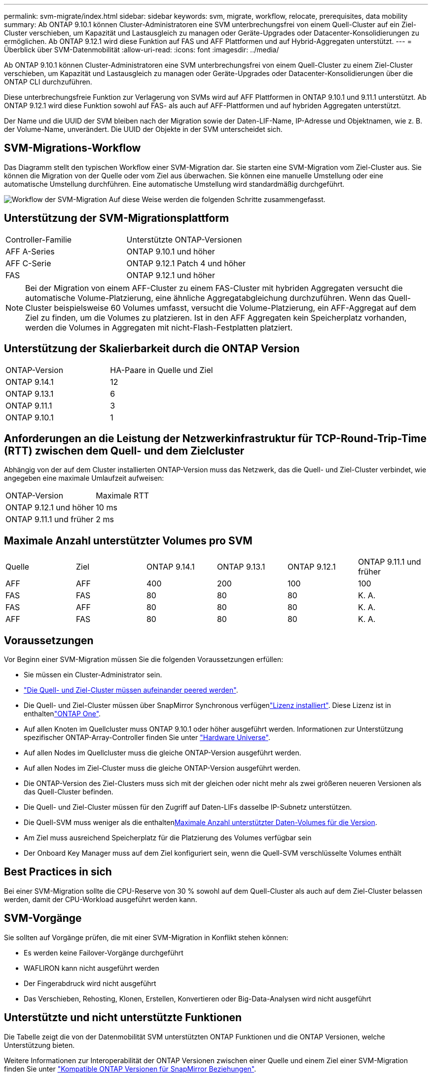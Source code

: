 ---
permalink: svm-migrate/index.html 
sidebar: sidebar 
keywords: svm, migrate, workflow, relocate, prerequisites, data mobility 
summary: Ab ONTAP 9.10.1 können Cluster-Administratoren eine SVM unterbrechungsfrei von einem Quell-Cluster auf ein Ziel-Cluster verschieben, um Kapazität und Lastausgleich zu managen oder Geräte-Upgrades oder Datacenter-Konsolidierungen zu ermöglichen. Ab ONTAP 9.12.1 wird diese Funktion auf FAS und AFF Plattformen und auf Hybrid-Aggregaten unterstützt. 
---
= Überblick über SVM-Datenmobilität
:allow-uri-read: 
:icons: font
:imagesdir: ../media/


[role="lead"]
Ab ONTAP 9.10.1 können Cluster-Administratoren eine SVM unterbrechungsfrei von einem Quell-Cluster zu einem Ziel-Cluster verschieben, um Kapazität und Lastausgleich zu managen oder Geräte-Upgrades oder Datacenter-Konsolidierungen über die ONTAP CLI durchzuführen.

Diese unterbrechungsfreie Funktion zur Verlagerung von SVMs wird auf AFF Plattformen in ONTAP 9.10.1 und 9.11.1 unterstützt. Ab ONTAP 9.12.1 wird diese Funktion sowohl auf FAS- als auch auf AFF-Plattformen und auf hybriden Aggregaten unterstützt.

Der Name und die UUID der SVM bleiben nach der Migration sowie der Daten-LIF-Name, IP-Adresse und Objektnamen, wie z. B. der Volume-Name, unverändert. Die UUID der Objekte in der SVM unterscheidet sich.



== SVM-Migrations-Workflow

Das Diagramm stellt den typischen Workflow einer SVM-Migration dar. Sie starten eine SVM-Migration vom Ziel-Cluster aus. Sie können die Migration von der Quelle oder vom Ziel aus überwachen. Sie können eine manuelle Umstellung oder eine automatische Umstellung durchführen. Eine automatische Umstellung wird standardmäßig durchgeführt.

image:workflow_svm_migrate.gif["Workflow der SVM-Migration Auf diese Weise werden die folgenden Schritte zusammengefasst."]



== Unterstützung der SVM-Migrationsplattform

[cols="1,1"]
|===


| Controller-Familie | Unterstützte ONTAP-Versionen 


| AFF A-Series | ONTAP 9.10.1 und höher 


| AFF C-Serie | ONTAP 9.12.1 Patch 4 und höher 


| FAS | ONTAP 9.12.1 und höher 
|===

NOTE: Bei der Migration von einem AFF-Cluster zu einem FAS-Cluster mit hybriden Aggregaten versucht die automatische Volume-Platzierung, eine ähnliche Aggregatabgleichung durchzuführen. Wenn das Quell-Cluster beispielsweise 60 Volumes umfasst, versucht die Volume-Platzierung, ein AFF-Aggregat auf dem Ziel zu finden, um die Volumes zu platzieren. Ist in den AFF Aggregaten kein Speicherplatz vorhanden, werden die Volumes in Aggregaten mit nicht-Flash-Festplatten platziert.



== Unterstützung der Skalierbarkeit durch die ONTAP Version

[cols="1,1"]
|===


| ONTAP-Version | HA-Paare in Quelle und Ziel 


| ONTAP 9.14.1 | 12 


| ONTAP 9.13.1 | 6 


| ONTAP 9.11.1 | 3 


| ONTAP 9.10.1 | 1 
|===


== Anforderungen an die Leistung der Netzwerkinfrastruktur für TCP-Round-Trip-Time (RTT) zwischen dem Quell- und dem Zielcluster

Abhängig von der auf dem Cluster installierten ONTAP-Version muss das Netzwerk, das die Quell- und Ziel-Cluster verbindet, wie angegeben eine maximale Umlaufzeit aufweisen:

|===


| ONTAP-Version | Maximale RTT 


| ONTAP 9.12.1 und höher | 10 ms 


| ONTAP 9.11.1 und früher | 2 ms 
|===


== Maximale Anzahl unterstützter Volumes pro SVM

[cols="1,1,1,1,1,1"]
|===


| Quelle | Ziel | ONTAP 9.14.1 | ONTAP 9.13.1 | ONTAP 9.12.1 | ONTAP 9.11.1 und früher 


| AFF | AFF | 400 | 200 | 100 | 100 


| FAS | FAS | 80 | 80 | 80 | K. A. 


| FAS | AFF | 80 | 80 | 80 | K. A. 


| AFF | FAS | 80 | 80 | 80 | K. A. 
|===


== Voraussetzungen

Vor Beginn einer SVM-Migration müssen Sie die folgenden Voraussetzungen erfüllen:

* Sie müssen ein Cluster-Administrator sein.
* link:../peering/create-cluster-relationship-93-later-task.html["Die Quell- und Ziel-Cluster müssen aufeinander peered werden"].
* Die Quell- und Ziel-Cluster müssen über SnapMirror Synchronous verfügenlink:../system-admin/install-license-task.html["Lizenz installiert"]. Diese Lizenz ist in enthaltenlink:../system-admin/manage-licenses-concept.html#licenses-included-with-ontap-one["ONTAP One"].
* Auf allen Knoten im Quellcluster muss ONTAP 9.10.1 oder höher ausgeführt werden. Informationen zur Unterstützung spezifischer ONTAP-Array-Controller finden Sie unter link:https://hwu.netapp.com/["Hardware Universe"^].
* Auf allen Nodes im Quellcluster muss die gleiche ONTAP-Version ausgeführt werden.
* Auf allen Nodes im Ziel-Cluster muss die gleiche ONTAP-Version ausgeführt werden.
* Die ONTAP-Version des Ziel-Clusters muss sich mit der gleichen oder nicht mehr als zwei größeren neueren Versionen als das Quell-Cluster befinden.
* Die Quell- und Ziel-Cluster müssen für den Zugriff auf Daten-LIFs dasselbe IP-Subnetz unterstützen.
* Die Quell-SVM muss weniger als die enthaltenxref:Maximum supported volumes per SVM[Maximale Anzahl unterstützter Daten-Volumes für die Version].
* Am Ziel muss ausreichend Speicherplatz für die Platzierung des Volumes verfügbar sein
* Der Onboard Key Manager muss auf dem Ziel konfiguriert sein, wenn die Quell-SVM verschlüsselte Volumes enthält




== Best Practices in sich

Bei einer SVM-Migration sollte die CPU-Reserve von 30 % sowohl auf dem Quell-Cluster als auch auf dem Ziel-Cluster belassen werden, damit der CPU-Workload ausgeführt werden kann.



== SVM-Vorgänge

Sie sollten auf Vorgänge prüfen, die mit einer SVM-Migration in Konflikt stehen können:

* Es werden keine Failover-Vorgänge durchgeführt
* WAFLIRON kann nicht ausgeführt werden
* Der Fingerabdruck wird nicht ausgeführt
* Das Verschieben, Rehosting, Klonen, Erstellen, Konvertieren oder Big-Data-Analysen wird nicht ausgeführt




== Unterstützte und nicht unterstützte Funktionen

Die Tabelle zeigt die von der Datenmobilität SVM unterstützten ONTAP Funktionen und die ONTAP Versionen, welche Unterstützung bieten.

Weitere Informationen zur Interoperabilität der ONTAP Versionen zwischen einer Quelle und einem Ziel einer SVM-Migration finden Sie unter link:../data-protection/compatible-ontap-versions-snapmirror-concept.html#snapmirror-svm-disaster-recovery-relationships["Kompatible ONTAP Versionen für SnapMirror Beziehungen"].

[cols="3,1,4"]
|===


| Funktion | Release wird zuerst unterstützt | Kommentare 


| Autonomer Schutz Durch Ransomware | ONTAP 9.12.1 |  


| Cloud Volumes ONTAP | Nicht unterstützt |  


| Externer Schlüsselmanager | ONTAP 9.11.1 |  


| FabricPool | ONTAP 9.11.1  a| 
Die SVM-Migration wird mit Volumes auf FabricPool für die folgenden Plattformen unterstützt:

* Azure NetApp Files Plattform: Alle Tiering-Richtlinien werden unterstützt (nur Snapshot, automatisch, alle und keine).




| Fanout-Beziehung (die migrierende Quelle hat ein SnapMirror-Quellvolume mit mehr als einem Ziel) | ONTAP 9.11.1 |  


| FC SAN | Nicht unterstützt |  


| Flash Pool | ONTAP 9.12.1 |  


| FlexCache Volumes | Nicht unterstützt |  


| FlexGroup | Nicht unterstützt |  


| IPsec-Richtlinien | Nicht unterstützt |  


| IPv6-LIFs | Nicht unterstützt |  


| ISCSI SAN | Nicht unterstützt |  


| Job-Plan-Replikation | ONTAP 9.11.1 | In ONTAP 9.10.1 werden Job-Zeitpläne während der Migration nicht repliziert und müssen manuell auf dem Ziel erstellt werden. Ab ONTAP 9.11.1 werden von der Quelle verwendete Jobpläne während der Migration automatisch repliziert. 


| Spiegelung zur Lastverteilung | Nicht unterstützt |  


| MetroCluster SVMs | ONTAP 9.16.1  a| 
Ab ONTAP 9.16.1 werden die folgenden MetroCluster SVM-Migrationen unterstützt:

* Migration einer SVM zwischen einer nicht-MetroCluster-Konfiguration und einer MetroCluster IP-Konfiguration
* Migrieren einer SVM zwischen zwei MetroCluster IP-Konfigurationen
* Migration einer SVM zwischen einer MetroCluster FC-Konfiguration und einer MetroCluster IP-Konfiguration


Die folgenden MetroCluster SVM Migrationen werden nicht für alle ONTAP Versionen unterstützt:

* Migrieren einer SVM zwischen zwei MetroCluster FC-Konfigurationen
* Migration einer SVM zwischen einer nicht-MetroCluster-Konfiguration und einer MetroCluster FC-Konfiguration




| NetApp Aggregatverschlüsselung (NAE) | Nicht unterstützt | Die Migration wird auf keinem Endpunkt unterstützt, der NAE verwendet. 


| NDMP-Konfigurationen | Nicht unterstützt |  


| NetApp Volume Encryption (NVE) | ONTAP 9.10.1 |  


| Audit-Protokolle für NFS und SMB | ONTAP 9.13.1  a| 
[NOTE]
====
Bei einer lokalen SVM-Migration mit aktivierter Prüfung sollten Sie das Audit für die Quell-SVM deaktivieren und die Migration anschließend durchführen.

====
Vor der SVM-Migration:

* link:../nas-audit/enable-disable-auditing-svms-task.html["Die Umleitung des Überwachungsprotokolls muss auf dem Zielcluster aktiviert sein"].
* link:../nas-audit/commands-modify-auditing-config-reference.html?q=audit+log+destination+path["Der Zielpfad des Überwachungsprotokolls von der Quell-SVM muss auf dem Ziel-Cluster erstellt werden"].




| NFS v3, NFS v4.1 und NFS v4.2 | ONTAP 9.10.1 |  


| NFS v4.0 | ONTAP 9.12.1 |  


| NFSv4.1 mit pNFS | ONTAP 9.14.1 |  


| NVMe over Fabric | Nicht unterstützt |  


| Onboard Key Manager (OKM) mit aktiviertem Common Criteria-Modus auf Quell-Cluster | Nicht unterstützt |  


| Qtrees | ONTAP 9.14.1 |  


| Kontingente | ONTAP 9.14.1 |  


| S3 | Nicht unterstützt |  


| SMB-Protokoll | ONTAP 9.12.1  a| 
SMB-Migrationen führen zu Unterbrechungen und erfordern nach der Migration eine Aktualisierung durch den Kunden.



| SnapMirror Cloud-Beziehungen | ONTAP 9.12.1 | Ab ONTAP 9.12.1 müssen Sie bei der Migration einer lokalen SVM mit Cloud-Beziehungen von SnapMirror die Zielcluster installieren und über genügend Kapazität verfügen, um das link:../data-protection/snapmirror-licensing-concept.html#snapmirror-cloud-license["SnapMirror Cloud-Lizenz"]Verschieben der Kapazität der zu gespiegelten Volumes in die Cloud zu unterstützen. 


| Asynchrones SnapMirror Ziel | ONTAP 9.12.1 |  


| Asynchrone Quelle von SnapMirror | ONTAP 9.11.1  a| 
* Übertragungen können während des Großteil der Migration so normal auf FlexVol SnapMirror Beziehungen fortgesetzt werden.
* Fortlaufende Transfers werden während der Umstellung abgebrochen und neue Transfers scheitern während der Umstellung und können erst nach Abschluss der Migration neu gestartet werden.
* Geplante Transfers, die während der Migration abgebrochen oder verpasst wurden, werden nach Abschluss der Migration nicht automatisch gestartet.
+
[NOTE]
====
Bei der Migration einer SnapMirror Quelle verhindert ONTAP das Löschen des Volume nach der Migration erst, wenn die SnapMirror Aktualisierung stattfindet. Das liegt daran, dass Informationen zu SnapMirror zu migrierten SnapMirror Quell-Volumes erst verfügbar sind, nachdem die Migration abgeschlossen ist und nach dem ersten Update erfolgt.

====




| SMTape-Einstellungen | Nicht unterstützt |  


| SnapLock | Nicht unterstützt |  


| SnapMirror Active Sync | Nicht unterstützt |  


| Peer-Beziehungen für SnapMirror SVM | ONTAP 9.12.1 |  


| Disaster Recovery für SnapMirror SVM | Nicht unterstützt |  


| SnapMirror Synchronous | Nicht unterstützt |  


| Snapshots | ONTAP 9.10.1 |  


| Manipulationssichere Snapshot Sperrung | ONTAP 9.14.1 | Das manipulationssichere Sperren von Snapshots entspricht nicht SnapLock. SnapLock Enterprise und SnapLock Compliance werden nicht unterstützt. 


| Virtuelle IP LIFs/BGP | Nicht unterstützt |  


| Virtual Storage Console 7.0 und höher | Nicht unterstützt |  


| Volume-Klone | Nicht unterstützt |  


| VStorage | Nicht unterstützt | Migration ist nicht zulässig, wenn vStorage aktiviert ist. Um eine Migration durchzuführen, deaktivieren Sie die vStorage-Option und aktivieren Sie sie nach Abschluss der Migration erneut. 
|===


== Unterstützte Vorgänge während der Migration

Die folgende Tabelle zeigt, welche Volume-Vorgänge innerhalb der migrierenden SVM basierend auf dem Migrationsstatus unterstützt werden:

[cols="2,1,1,1"]
|===


| Volume-Betrieb 3+| SVM-Migrationsstatus 


|  | *In Bearbeitung* | *Angehalten* | *Umstellung* 


| Erstellen | Nicht zulässig | Zulässig | Nicht unterstützt 


| Löschen | Nicht zulässig | Zulässig | Nicht unterstützt 


| Dateisystemanalyse deaktiviert | Zulässig | Zulässig | Nicht unterstützt 


| Dateisystemanalyse aktivieren | Nicht zulässig | Zulässig | Nicht unterstützt 


| Ändern | Zulässig | Zulässig | Nicht unterstützt 


| Offline/Online | Nicht zulässig | Zulässig | Nicht unterstützt 


| Verschieben/Rehosten | Nicht zulässig | Zulässig | Nicht unterstützt 


| Qtree erstellen/ändern | Nicht zulässig | Zulässig | Nicht unterstützt 


| Erstellen/Ändern von Kontingenten | Nicht zulässig | Zulässig | Nicht unterstützt 


| Umbenennen | Nicht zulässig | Zulässig | Nicht unterstützt 


| Größe Ändern | Zulässig | Zulässig | Nicht unterstützt 


| Beschränken | Nicht zulässig | Zulässig | Nicht unterstützt 


| Snapshot-Attribute ändern | Zulässig | Zulässig | Nicht unterstützt 


| Snapshot Autodelete | Zulässig | Zulässig | Nicht unterstützt 


| Snapshot wird erstellt | Zulässig | Zulässig | Nicht unterstützt 


| Snapshot löschen | Zulässig | Zulässig | Nicht unterstützt 


| Datei aus Snapshot wiederherstellen | Zulässig | Zulässig | Nicht unterstützt 
|===